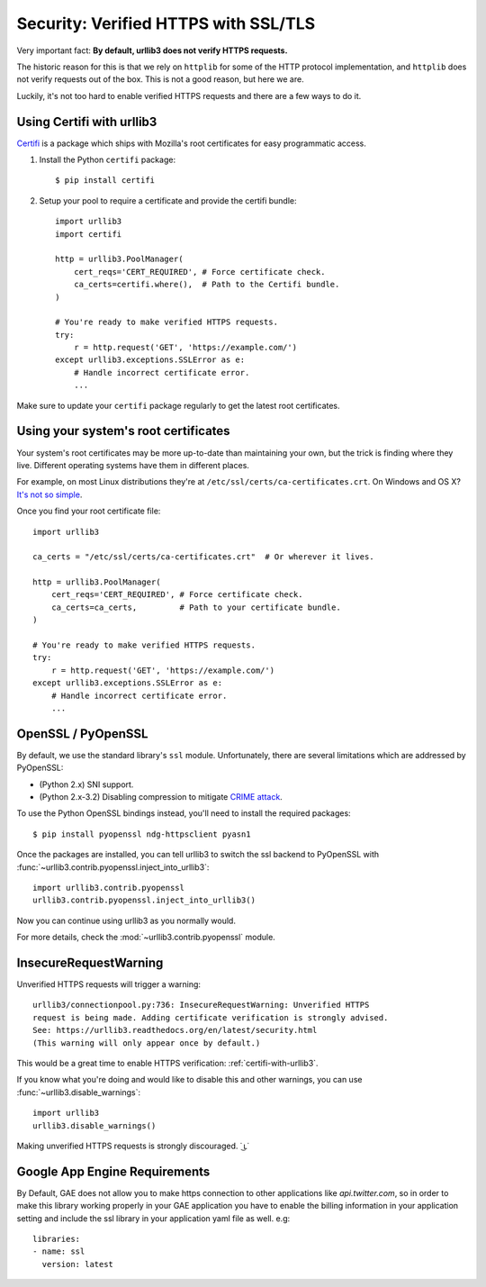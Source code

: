 .. _security:

Security: Verified HTTPS with SSL/TLS
=====================================

Very important fact: **By default, urllib3 does not verify HTTPS requests.**

The historic reason for this is that we rely on ``httplib`` for some of the
HTTP protocol implementation, and ``httplib`` does not verify requests out of
the box. This is not a good reason, but here we are.

Luckily, it's not too hard to enable verified HTTPS requests and there are a
few ways to do it.


.. _certifi-with-urllib3:

Using Certifi with urllib3
--------------------------

`Certifi <http://certifi.io/>`_ is a package which ships with Mozilla's root
certificates for easy programmatic access.

1. Install the Python ``certifi`` package::

    $ pip install certifi

2. Setup your pool to require a certificate and provide the certifi bundle::

    import urllib3
    import certifi

    http = urllib3.PoolManager(
        cert_reqs='CERT_REQUIRED', # Force certificate check.
        ca_certs=certifi.where(),  # Path to the Certifi bundle.
    )

    # You're ready to make verified HTTPS requests.
    try:
        r = http.request('GET', 'https://example.com/')
    except urllib3.exceptions.SSLError as e:
        # Handle incorrect certificate error.
        ...

Make sure to update your ``certifi`` package regularly to get the latest root
certificates.


Using your system's root certificates
-------------------------------------

Your system's root certificates may be more up-to-date than maintaining your
own, but the trick is finding where they live. Different operating systems have
them in different places.

For example, on most Linux distributions they're at
``/etc/ssl/certs/ca-certificates.crt``. On Windows and OS X? `It's not so simple
<https://stackoverflow.com/questions/10095676/openssl-reasonable-default-for-trusted-ca-certificates>`_.

Once you find your root certificate file::

    import urllib3

    ca_certs = "/etc/ssl/certs/ca-certificates.crt"  # Or wherever it lives.

    http = urllib3.PoolManager(
        cert_reqs='CERT_REQUIRED', # Force certificate check.
        ca_certs=ca_certs,         # Path to your certificate bundle.
    )

    # You're ready to make verified HTTPS requests.
    try:
        r = http.request('GET', 'https://example.com/')
    except urllib3.exceptions.SSLError as e:
        # Handle incorrect certificate error.
        ...


OpenSSL / PyOpenSSL
-------------------

By default, we use the standard library's ``ssl`` module. Unfortunately, there
are several limitations which are addressed by PyOpenSSL:

- (Python 2.x) SNI support.
- (Python 2.x-3.2) Disabling compression to mitigate `CRIME attack
  <https://en.wikipedia.org/wiki/CRIME_(security_exploit)>`_.

To use the Python OpenSSL bindings instead, you'll need to install the required
packages::

    $ pip install pyopenssl ndg-httpsclient pyasn1

Once the packages are installed, you can tell urllib3 to switch the ssl backend
to PyOpenSSL with :func:`~urllib3.contrib.pyopenssl.inject_into_urllib3`::

    import urllib3.contrib.pyopenssl
    urllib3.contrib.pyopenssl.inject_into_urllib3()

Now you can continue using urllib3 as you normally would.

For more details, check the :mod:`~urllib3.contrib.pyopenssl` module.



InsecureRequestWarning
----------------------

.. versionadded:: 1.9

Unverified HTTPS requests will trigger a warning::

    urllib3/connectionpool.py:736: InsecureRequestWarning: Unverified HTTPS
    request is being made. Adding certificate verification is strongly advised.
    See: https://urllib3.readthedocs.org/en/latest/security.html
    (This warning will only appear once by default.)

This would be a great time to enable HTTPS verification:
:ref:`certifi-with-urllib3`.

If you know what you're doing and would like to disable this and other warnings,
you can use :func:`~urllib3.disable_warnings`::

    import urllib3
    urllib3.disable_warnings()

Making unverified HTTPS requests is strongly discouraged. ˙ ͜ʟ˙



Google App Engine Requirements
------------------------------

By Default, GAE does not allow you to make https connection to other
applications like `api.twitter.com`, so in order to make this library working
properly in your GAE application you have to enable the billing information in
your application setting and include the ssl library in your application yaml
file as well. e.g::

    libraries:
    - name: ssl
      version: latest

